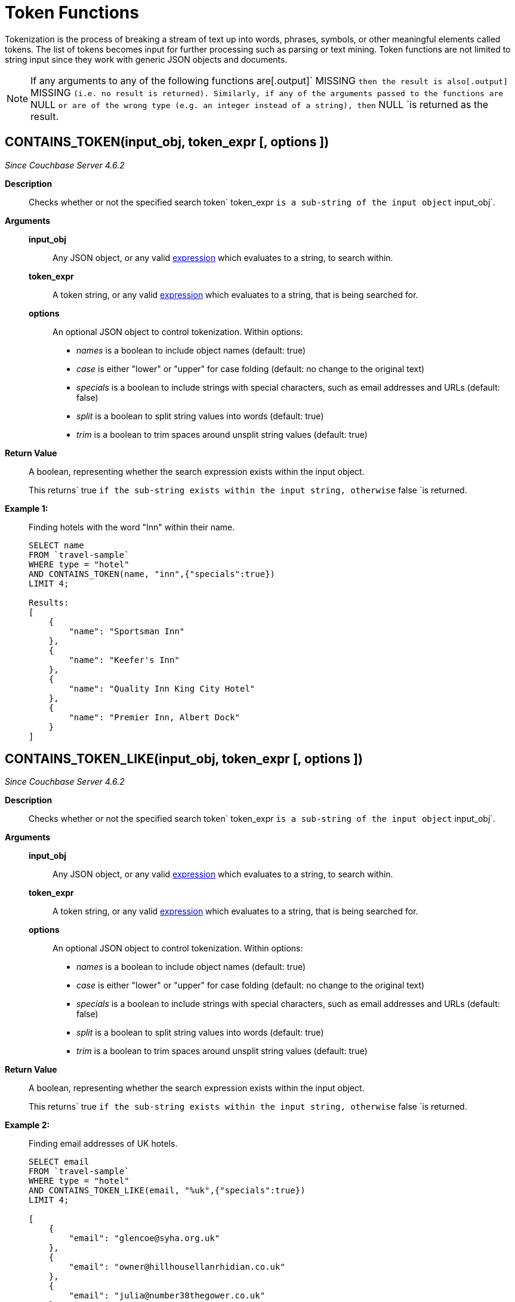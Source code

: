 [#topic_8_12]
= Token Functions

Tokenization is the process of breaking a stream of text up into words, phrases, symbols, or other meaningful elements called tokens.
The list of tokens becomes input for further processing such as parsing or text mining.
Token functions are not limited to string input since they work with generic JSON objects and documents.

NOTE: If any arguments to any of the following functions are[.output]` MISSING `then the result is also[.output]` MISSING `(i.e.
no result is returned).
Similarly, if any of the arguments passed to the functions are` NULL `or are of the wrong type (e.g.
an integer instead of a string), then` NULL `is returned as the result.

[#section_kqy_hj4_qz]
== CONTAINS_TOKEN(input_obj, token_expr [, options ])

_Since Couchbase Server 4.6.2_

*Description*:: Checks whether or not the specified search token` token_expr `is a sub-string of the input object` input_obj`.

*Arguments*::
*input_obj*;; Any JSON object, or any valid xref:n1ql-language-reference/index.adoc[expression] which evaluates to a string, to search within.

*token_expr*;; A token string, or any valid xref:n1ql-language-reference/index.adoc[expression] which evaluates to a string, that is being searched for.

*options*;;
An optional JSON object to control tokenization.
Within options:
[#ul_lqy_hj4_qz]
* _names_ is a boolean to include object names (default: true)
* _case_ is either "lower" or "upper" for case folding (default: no change to the original text)
* _specials_ is a boolean to include strings with special characters, such as email addresses and URLs (default: false)
* _split_ is a boolean to split string values into words (default: true)
* _trim_ is a boolean to trim spaces around unsplit string values (default: true)

*Return Value*:: A boolean, representing whether the search expression exists within the input object.
+
This returns` true `if the sub-string exists within the input string, otherwise` false `is returned.

*Example 1:*:: Finding hotels with the word "Inn" within their name.
+
[source,json]
----
SELECT name
FROM `travel-sample`
WHERE type = "hotel"
AND CONTAINS_TOKEN(name, "inn",{"specials":true})
LIMIT 4;

Results:
[
    {
        "name": "Sportsman Inn"
    },
    {
        "name": "Keefer's Inn"
    },
    {
        "name": "Quality Inn King City Hotel"
    },
    {
        "name": "Premier Inn, Albert Dock"
    }
]
----

[#section_iwm_3j4_qz]
== CONTAINS_TOKEN_LIKE(input_obj, token_expr [, options ])

_Since Couchbase Server 4.6.2_

*Description*:: Checks whether or not the specified search token` token_expr `is a sub-string of the input object` input_obj`.

*Arguments*::
*input_obj*;; Any JSON object, or any valid xref:n1ql-language-reference/index.adoc[expression] which evaluates to a string, to search within.

*token_expr*;; A token string, or any valid xref:n1ql-language-reference/index.adoc[expression] which evaluates to a string, that is being searched for.

*options*;;
An optional JSON object to control tokenization.
Within options:
[#ul_jwm_3j4_qz]
* _names_ is a boolean to include object names (default: true)
* _case_ is either "lower" or "upper" for case folding (default: no change to the original text)
* _specials_ is a boolean to include strings with special characters, such as email addresses and URLs (default: false)
* _split_ is a boolean to split string values into words (default: true)
* _trim_ is a boolean to trim spaces around unsplit string values (default: true)

*Return Value*:: A boolean, representing whether the search expression exists within the input object.
+
This returns` true `if the sub-string exists within the input string, otherwise` false `is returned.

*Example 2:*:: Finding email addresses of UK hotels.
+
[source,json]
----
SELECT email
FROM `travel-sample`
WHERE type = "hotel"
AND CONTAINS_TOKEN_LIKE(email, "%uk",{"specials":true})
LIMIT 4;

[
    {
        "email": "glencoe@syha.org.uk"
    },
    {
        "email": "owner@hillhousellanrhidian.co.uk"
    },
    {
        "email": "julia@number38thegower.co.uk"
    },
    {
        "email": "stay@holiday-harlech.co.uk"
    }
]
----

[#section_fxc_yj4_qz]
== CONTAINS_TOKEN_REGEXP(input_obj, token_expr [, options ])

_Since Couchbase Server 4.6.2_

*Description*:: Checks whether or not the specified search token` token_expr `is a sub-string of the input object` input_obj`.

*Arguments*::
*input_obj*;; Any JSON object, or any valid xref:n1ql-language-reference/index.adoc[expression] which evaluates to a string, to search within.

*token_expr*;; A token string, or any valid xref:n1ql-language-reference/index.adoc[expression] which evaluates to a string, that is being searched for.

*options*;;
An optional JSON object to control tokenization.
Within options:
[#ul_gxc_yj4_qz]
* _names_ is a boolean to include object names (default: true)
* _case_ is either "lower" or "upper" for case folding (default: no change to the original text)
* _specials_ is a boolean to include strings with special characters, such as email addresses and URLs (default: false)
* _split_ is a boolean to split string values into words (default: true)
* _trim_ is a boolean to trim spaces around unsplit string values (default: true)

*Return Value*:: A boolean, representing whether the search expression exists within the input object.
+
This returns` true `if the sub-string exists within the input string, otherwise` false `is returned.

*Example 3:*:: Finding hotels with the word "Inn" within their name.
+
[source,json]
----
SELECT name
FROM `travel-sample`
WHERE type = "hotel"
AND CONTAINS_TOKEN_REGEXP(name, "In+.*",{"specials":true})
LIMIT 4;

Results:
[
    {
        "name": "Sportsman Inn"
    },
    {
        "name": "Inveraray Youth Hostel"
    },
    {
        "name": "Inverness Youth Hostel"
    },
    {
        "name": "Indian Cove Campground"
    }
]
----

[#fn-str-title]
== HAS_TOKEN(input_obj, token_expr [, options ])

_Since Couchbase Server 4.6.2_

Alias for <<section_kqy_hj4_qz,CONTAINS_TOKEN()>>.

[#fn-str-token]
== TOKENS(input_string [, options ])

*Description*::
This function tokenizes (i.e.
breaks up into meaningful segments) the given input string based on specified delimiters, and other options.
It recursively enumerates all tokens in a JSON value and returns an array of values (JSON atomic values) as the result.

*Arguments*::
*input_string*;; A valid JSON object, this can be anything: constant literal, simple JSON value, JSON key name or the whole document itself.
+
The following table lists the rules for each JSON type:
+
[#table_gy4_jhg_gy]
|===
| JSON Type | Return Value

| MISSING
| []

| NULL
| [NULL]

| false
| [false]

| true
| [true]

| number
| [number]

| string
| SPLIT(string)

| array
| FLATTEN(TOKENS(element) for each element in array

(Concatenation of element tokens)

| object
| For each name-value pair, name+TOKENS(value)
|===

*options*;;
A JSON object indicating the options passed to the` TOKENS() `function.
Options can take the following options, and each invocation of` TOKENS() `can choose one or more of the options:
[#ul_hy4_jhg_gy]
* *{"name": true}*: *Optional*.
Valid values are` true `or` false`.
By default, this is set to true, and` TOKENS() `will include field names.
You can choose to not include field names by setting this option to` false`.
* *{"case":"lower"}*: *Optional*.
Valid values are[.input]` lower `or[.input]` upper`.
Default is neither, that is, it returns the case of the original data.
Use this option to specify the case sensitivity.
* *{"specials": true}*:*Optional*.
Use this option to preserve strings with specials characters, such as email addresses, URLs, and hyphenated phone numbers.
The default value is` false`.
+
NOTE: The` specials `options preserves special characters except at the end of a word.

*Return Value*:: An array of strings containing all of the tokens obtained from the input string.

*Examples*::
+
[source,json]
----
SELECT TOKENS( ['jim@abc.com, kim@abc.com, http://abc.com/, 408-555-1212'],
    { 'specials': false });

Results:
[
    {
        "$1": [
            "kim",
            "408",
            "com",
            "abc",
            "jim",
            "1212",
            "555",
            "http"
        ]
    }
]

SELECT TOKENS(['jim@abc.com, kim@abc.com, http://abc.com/, 408-555-1212'],
	{ 'specials': true });

Results:
[
    {
        "$1": [
            "jim",
            "408",
            "1212",
            "jim@abc.com",
            "http",
            "abc",
            "408-555-1212",
            "kim@abc.com",
            "kim",
            "555",
            "http://abc.com",
            "com"
        ]
    }
]
----
+
In the following example,` TOKENS() `converts all of the URL data into UPPER case and also adds the full URL to the delimited words.
+
[source,json]
----
SELECT TOKENS(url) AS defaulttoken,
	TOKENS(url, {"specials":true, "case":"UPPER"}) AS specialtoken
	FROM `travel-sample` h WHERE h.type = 'hotel'
	LIMIT 1;

Results:
[
    {
        "defaulttoken": [
            "uk",
            "www",
            "http",
            "yha",
            "org"
        ],
        "specialtoken": [
            "ORG",
            "WWW",
            "HTTP://WWW.YHA.ORG.UK",
            "YHA",
            "UK",
            "HTTP"
        ]
    }
]
----
+
You can also use` {"case":"lower"} `or` {"case":"upper"} `to have case sensitive search.
Index creation and querying can use this and other parameters in combination.
These parameters should be passed within the query predicates as well.
The parameters and values have to match exactly for N1QL to pick up and use the index correctly.
The following example shows how you can create an index and use it your application.
+
[source,sql]
----
CREATE INDEX idx_url_upper_special on `travel-sample`(
    DISTINCT ARRAY v for v in
        tokens(url, {"specials":true, "case":"UPPER"})
    END ) where type = 'hotel';
----
+
[source,json]
----
SELECT name, address, url
    FROM `travel-sample` h
    WHERE ANY  v in tokens(url, {"specials":true, "case":"UPPER"})
    SATISFIES v = "HTTP://WWW.YHA.ORG.UK"
    END
    AND h.type = 'hotel' ;

Results:
[
    {
        "address": "Capstone Road, ME7 3JE",
        "name": "Medway Youth Hostel",
        "url": "http://www.yha.org.uk"
    }
]
----
